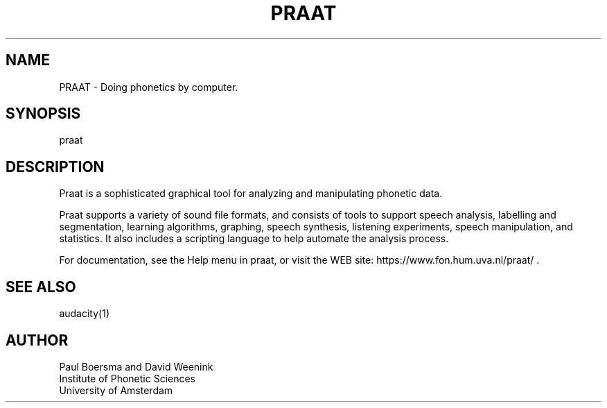 .TH PRAAT 1
.SH NAME    \" Section header
.PP
 
PRAAT \- Doing phonetics by computer.

.SH SYNOPSIS
.PP
.nf 
.na 
praat
.ad
.fi

\" Optional sections
.SH "DESCRIPTION"

Praat is a sophisticated graphical tool for analyzing and manipulating
phonetic data.

Praat supports a variety of sound file formats, and consists of tools
to support speech analysis, labelling and segmentation, learning
algorithms, graphing, speech synthesis, listening experiments,
speech manipulation, and statistics.  It also includes a scripting
language to help automate the analysis process.

For documentation, see the Help menu in praat, or visit the WEB site:
https://www.fon.hum.uva.nl/praat/ .

.SH "SEE ALSO"
audacity(1)

.SH AUTHOR
.nf
.na
Paul Boersma and David Weenink   
Institute of Phonetic Sciences
University of Amsterdam

